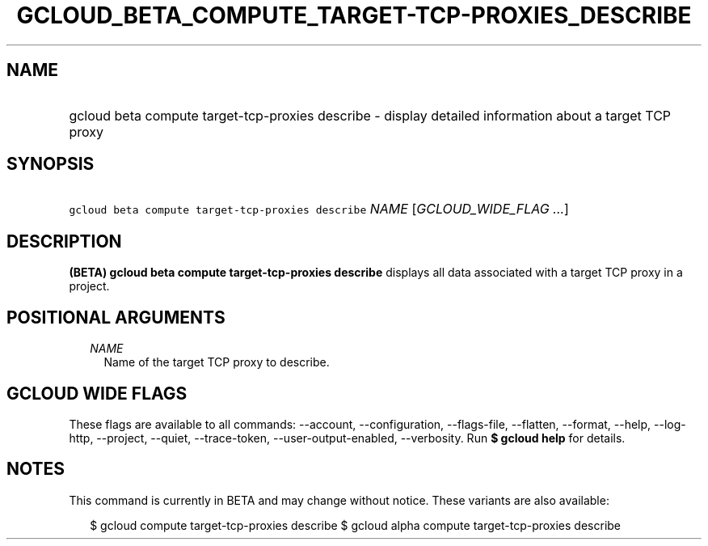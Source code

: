 
.TH "GCLOUD_BETA_COMPUTE_TARGET\-TCP\-PROXIES_DESCRIBE" 1



.SH "NAME"
.HP
gcloud beta compute target\-tcp\-proxies describe \- display detailed information about a target TCP proxy



.SH "SYNOPSIS"
.HP
\f5gcloud beta compute target\-tcp\-proxies describe\fR \fINAME\fR [\fIGCLOUD_WIDE_FLAG\ ...\fR]



.SH "DESCRIPTION"

\fB(BETA)\fR \fBgcloud beta compute target\-tcp\-proxies describe\fR displays
all data associated with a target TCP proxy in a project.



.SH "POSITIONAL ARGUMENTS"

.RS 2m
.TP 2m
\fINAME\fR
Name of the target TCP proxy to describe.


.RE
.sp

.SH "GCLOUD WIDE FLAGS"

These flags are available to all commands: \-\-account, \-\-configuration,
\-\-flags\-file, \-\-flatten, \-\-format, \-\-help, \-\-log\-http, \-\-project,
\-\-quiet, \-\-trace\-token, \-\-user\-output\-enabled, \-\-verbosity. Run \fB$
gcloud help\fR for details.



.SH "NOTES"

This command is currently in BETA and may change without notice. These variants
are also available:

.RS 2m
$ gcloud compute target\-tcp\-proxies describe
$ gcloud alpha compute target\-tcp\-proxies describe
.RE

